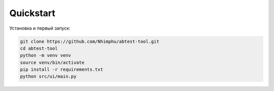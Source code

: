 Quickstart
==========

Установка и первый запуск:

.. code-block:: bash

   git clone https://github.com/Nhimphu/abtest-tool.git
   cd abtest-tool
   python -m venv venv
   source venv/bin/activate
   pip install -r requirements.txt
   python src/ui/main.py

